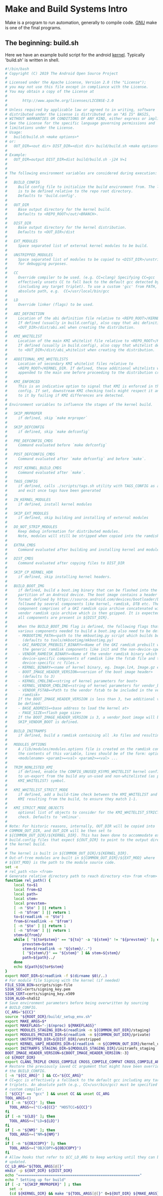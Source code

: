 * Make and Build Systems Intro
Make is a program to run automation, generally to compile code. [[https://www.gnu.org/software/make/][
GNU]] make is one of the final programs.
** The beginning: build.sh
Here we have an example build script for the android [[https://android.googlesource.com/kernel/build/+/refs/heads/master/build.sh][kernel]].
Typically 'build.sh' is written in shell.

#+begin_src sh :results replace
#!/bin/bash
# Copyright (C) 2019 The Android Open Source Project
#
# Licensed under the Apache License, Version 2.0 (the "License");
# you may not use this file except in compliance with the License.
# You may obtain a copy of the License at
#
#       http://www.apache.org/licenses/LICENSE-2.0
#
# Unless required by applicable law or agreed to in writing, software
# distributed under the License is distributed on an "AS IS" BASIS,
# WITHOUT WARRANTIES OR CONDITIONS OF ANY KIND, either express or implied.
# See the License for the specific language governing permissions and
# limitations under the License.
# Usage:
#   build/build.sh <make options>*
# or:
#   OUT_DIR=<out dir> DIST_DIR=<dist dir> build/build.sh <make options>*
#
# Example:
#   OUT_DIR=output DIST_DIR=dist build/build.sh -j24 V=1
#
#
# The following environment variables are considered during execution:
#
#   BUILD_CONFIG
#     Build config file to initialize the build environment from. The location
#     is to be defined relative to the repo root directory.
#     Defaults to 'build.config'.
#
#   OUT_DIR
#     Base output directory for the kernel build.
#     Defaults to <REPO_ROOT>/out/<BRANCH>.
#
#   DIST_DIR
#     Base output directory for the kernel distribution.
#     Defaults to <OUT_DIR>/dist
#
#   EXT_MODULES
#     Space separated list of external kernel modules to be build.
#
#   UNSTRIPPED_MODULES
#     Space separated list of modules to be copied to <DIST_DIR>/unstripped
#     for debugging purposes.
#
#   CC
#     Override compiler to be used. (e.g. CC=clang) Specifying CC=gcc
#     effectively unsets CC to fall back to the default gcc detected by kbuild
#     (including any target triplet). To use a custom 'gcc' from PATH, use an
#     absolute path, e.g.  CC=/usr/local/bin/gcc
#
#   LD
#     Override linker (flags) to be used.
#
#   ABI_DEFINITION
#     Location of the abi definition file relative to <REPO_ROOT>/KERNEL_DIR
#     If defined (usually in build.config), also copy that abi definition to
#     <OUT_DIR>/dist/abi.xml when creating the distribution.
#
#   KMI_WHITELIST
#     Location of the main KMI whitelist file relative to <REPO_ROOT>/KERNEL_DIR
#     If defined (usually in build.config), also copy that whitelist definition
#     to <OUT_DIR>/dist/abi_whitelist when creating the distribution.
#
#   ADDITIONAL_KMI_WHITELISTS
#     Location of secondary KMI whitelist files relative to
#     <REPO_ROOT>/KERNEL_DIR. If defined, these additional whitelists will be
#     appended to the main one before proceeding to the distribution creation.
#
#   KMI_ENFORCED
#     This is an indicative option to signal that KMI is enforced in this build
#     config. If set, downstream KMI checking tools might respect it and react
#     to it by failing if KMI differences are detected.
#
# Environment variables to influence the stages of the kernel build.
#
#   SKIP_MRPROPER
#     if defined, skip `make mrproper`
#
#   SKIP_DEFCONFIG
#     if defined, skip `make defconfig`
#
#   PRE_DEFCONFIG_CMDS
#     Command evaluated before `make defconfig`
#
#   POST_DEFCONFIG_CMDS
#     Command evaluated after `make defconfig` and before `make`.
#
#   POST_KERNEL_BUILD_CMDS
#     Command evaluated after `make`.
#
#   TAGS_CONFIG
#     if defined, calls ./scripts/tags.sh utility with TAGS_CONFIG as argument
#     and exit once tags have been generated
#
#   IN_KERNEL_MODULES
#     if defined, install kernel modules
#
#   SKIP_EXT_MODULES
#     if defined, skip building and installing of external modules
#
#   DO_NOT_STRIP_MODULES
#     Keep debug information for distributed modules.
#     Note, modules will still be stripped when copied into the ramdisk.
#
#   EXTRA_CMDS
#     Command evaluated after building and installing kernel and modules.
#
#   DIST_CMDS
#     Command evaluated after copying files to DIST_DIR
#
#   SKIP_CP_KERNEL_HDR
#     if defined, skip installing kernel headers.
#
#   BUILD_BOOT_IMG
#     if defined, build a boot.img binary that can be flashed into the 'boot'
#     partition of an Android device. The boot image contains a header as per the
#     format defined by https://source.android.com/devices/bootloader/boot-image-header
#     followed by several components like kernel, ramdisk, DTB etc. The ramdisk
#     component comprises of a GKI ramdisk cpio archive concatenated with a
#     vendor ramdisk cpio archive which is then gzipped. It is expected that
#     all components are present in ${DIST_DIR}.
#
#     When the BUILD_BOOT_IMG flag is defined, the following flags that point to the
#     various components needed to build a boot.img also need to be defined.
#     - MKBOOTIMG_PATH=<path to the mkbootimg.py script which builds boot.img>
#       (defaults to tools/mkbootimg/mkbootimg.py)
#     - GKI_RAMDISK_PREBUILT_BINARY=<Name of the GKI ramdisk prebuilt which includes
#       the generic ramdisk components like init and the non-device-specific rc files>
#     - VENDOR_RAMDISK_BINARY=<Name of the vendor ramdisk binary which includes the
#       device-specific components of ramdisk like the fstab file and the
#       device-specific rc files.>
#     - KERNEL_BINARY=<name of kernel binary, eg. Image.lz4, Image.gz etc>
#     - BOOT_IMAGE_HEADER_VERSION=<version of the boot image header>
#       (defaults to 3)
#     - KERNEL_CMDLINE=<string of kernel parameters for boot>
#     - KERNEL_VENDOR_CMDLINE=<string of kernel parameters for vendor_boot>
#     - VENDOR_FSTAB=<Path to the vendor fstab to be included in the vendor
#       ramdisk>
#     If the BOOT_IMAGE_HEADER_VERSION is less than 3, two additional variables must
#     be defined:
#     - BASE_ADDRESS=<base address to load the kernel at>
#     - PAGE_SIZE=<flash page size>
#     If the BOOT_IMAGE_HEADER_VERSION is 3, a vendor_boot image will be built unless
#     SKIP_VENDOR_BOOT is defined.
#
#   BUILD_INITRAMFS
#     if defined, build a ramdisk containing all .ko files and resulting depmod artifacts
#
#   MODULES_OPTIONS
#     A /lib/modules/modules.options file is created on the ramdisk containing
#     the contents of this variable, lines should be of the form: options
#     <modulename> <param1>=<val> <param2>=<val> ...
#
#   TRIM_NONLISTED_KMI
#     if defined, enable the CONFIG_UNUSED_KSYMS_WHITELIST kernel config option
#     to un-export from the build any un-used and non-whitelisted (as per
#     KMI_WHITELIST) symbol.
#
#   KMI_WHITELIST_STRICT_MODE
#     if defined, add a build-time check between the KMI_WHITELIST and the
#     KMI resulting from the build, to ensure they match 1-1.
#
#   KMI_STRICT_MODE_OBJECTS
#     optional list of objects to consider for the KMI_WHITELIST_STRICT_MODE
#     check. Defaults to 'vmlinux'.
#
# Note: For historic reasons, internally, OUT_DIR will be copied into
# COMMON_OUT_DIR, and OUT_DIR will be then set to
# ${COMMON_OUT_DIR}/${KERNEL_DIR}. This has been done to accommodate existing
# build.config files that expect ${OUT_DIR} to point to the output directory of
# the kernel build.
#
# The kernel is built in ${COMMON_OUT_DIR}/${KERNEL_DIR}.
# Out-of-tree modules are built in ${COMMON_OUT_DIR}/${EXT_MOD} where
# ${EXT_MOD} is the path to the module source code.
set -e
# rel_path <to> <from>
# Generate relative directory path to reach directory <to> from <from>
function rel_path() {
	local to=$1
	local from=$2
	local path=
	local stem=
	local prevstem=
	[ -n "$to" ] || return 1
	[ -n "$from" ] || return 1
	to=$(readlink -e "$to")
	from=$(readlink -e "$from")
	[ -n "$to" ] || return 1
	[ -n "$from" ] || return 1
	stem=${from}/
	while [ "${to#$stem}" == "${to}" -a "${stem}" != "${prevstem}" ]; do
		prevstem=$stem
		stem=$(readlink -e "${stem}/..")
		[ "${stem%/}" == "${stem}" ] && stem=${stem}/
		path=${path}../
	done
	echo ${path}${to#$stem}
}
export ROOT_DIR=$(readlink -f $(dirname $0)/..)
# For module file Signing with the kernel (if needed)
FILE_SIGN_BIN=scripts/sign-file
SIGN_SEC=certs/signing_key.pem
SIGN_CERT=certs/signing_key.x509
SIGN_ALGO=sha512
# Save environment parameters before being overwritten by sourcing
# BUILD_CONFIG.
CC_ARG="${CC}"
source "${ROOT_DIR}/build/_setup_env.sh"
export MAKE_ARGS=$*
export MAKEFLAGS="-j$(nproc) ${MAKEFLAGS}"
export MODULES_STAGING_DIR=$(readlink -m ${COMMON_OUT_DIR}/staging)
export MODULES_PRIVATE_DIR=$(readlink -m ${COMMON_OUT_DIR}/private)
export UNSTRIPPED_DIR=${DIST_DIR}/unstripped
export KERNEL_UAPI_HEADERS_DIR=$(readlink -m ${COMMON_OUT_DIR}/kernel_uapi_headers)
export INITRAMFS_STAGING_DIR=${MODULES_STAGING_DIR}/initramfs_staging
BOOT_IMAGE_HEADER_VERSION=${BOOT_IMAGE_HEADER_VERSION:-3}
cd ${ROOT_DIR}
export CLANG_TRIPLE CROSS_COMPILE CROSS_COMPILE_COMPAT CROSS_COMPILE_ARM32 ARCH SUBARCH MAKE_GOALS
# Restore the previously saved CC argument that might have been overridden by
# the BUILD_CONFIG.
[ -n "${CC_ARG}" ] && CC="${CC_ARG}"
# CC=gcc is effectively a fallback to the default gcc including any target
# triplets. An absolute path (e.g., CC=/usr/bin/gcc) must be specified to use a
# custom compiler.
[ "${CC}" == "gcc" ] && unset CC && unset CC_ARG
TOOL_ARGS=()
if [ -n "${CC}" ]; then
  TOOL_ARGS+=("CC=${CC}" "HOSTCC=${CC}")
fi
if [ -n "${LD}" ]; then
  TOOL_ARGS+=("LD=${LD}")
fi
if [ -n "${NM}" ]; then
  TOOL_ARGS+=("NM=${NM}")
fi
if [ -n "${OBJCOPY}" ]; then
  TOOL_ARGS+=("OBJCOPY=${OBJCOPY}")
fi
# Allow hooks that refer to $CC_LD_ARG to keep working until they can be
# updated.
CC_LD_ARG="${TOOL_ARGS[@]}"
mkdir -p ${OUT_DIR} ${DIST_DIR}
echo "========================================================"
echo " Setting up for build"
if [ -z "${SKIP_MRPROPER}" ] ; then
  set -x
  (cd ${KERNEL_DIR} && make "${TOOL_ARGS[@]}" O=${OUT_DIR} ${MAKE_ARGS} mrproper)
  set +x
fi
if [ -n "${PRE_DEFCONFIG_CMDS}" ]; then
  echo "========================================================"
  echo " Running pre-defconfig command(s):"
  set -x
  eval ${PRE_DEFCONFIG_CMDS}
  set +x
fi
if [ -z "${SKIP_DEFCONFIG}" ] ; then
set -x
(cd ${KERNEL_DIR} && make "${TOOL_ARGS[@]}" O=${OUT_DIR} ${MAKE_ARGS} ${DEFCONFIG})
set +x
if [ -n "${POST_DEFCONFIG_CMDS}" ]; then
  echo "========================================================"
  echo " Running pre-make command(s):"
  set -x
  eval ${POST_DEFCONFIG_CMDS}
  set +x
fi
fi
if [ -n "${TAGS_CONFIG}" ]; then
  echo "========================================================"
  echo " Running tags command:"
  set -x
  (cd ${KERNEL_DIR} && SRCARCH=${ARCH} ./scripts/tags.sh ${TAGS_CONFIG})
  set +x
  exit 0
fi
# Truncate abi.prop file
ABI_PROP=${DIST_DIR}/abi.prop
: > ${ABI_PROP}
if [ -n "${ABI_DEFINITION}" ]; then
  ABI_XML=${DIST_DIR}/abi.xml
  echo "KMI_DEFINITION=abi.xml" >> ${ABI_PROP}
  echo "KMI_MONITORED=1"        >> ${ABI_PROP}
  if [ -n "${KMI_ENFORCED}" ]; then
    echo "KMI_ENFORCED=1" >> ${ABI_PROP}
  fi
fi
if [ -n "${KMI_WHITELIST}" ]; then
  ABI_WL=${DIST_DIR}/abi_whitelist
  echo "KMI_WHITELIST=abi_whitelist" >> ${ABI_PROP}
fi
# Copy the abi_${arch}.xml file from the sources into the dist dir
if [ -n "${ABI_DEFINITION}" ]; then
  echo "========================================================"
  echo " Copying abi definition to ${ABI_XML}"
  pushd $ROOT_DIR/$KERNEL_DIR
    cp "${ABI_DEFINITION}" ${ABI_XML}
  popd
fi
# Copy the abi whitelist file from the sources into the dist dir
if [ -n "${KMI_WHITELIST}" ]; then
  echo "========================================================"
  echo " Generating abi whitelist definition to ${ABI_WL}"
  pushd $ROOT_DIR/$KERNEL_DIR
    cp "${KMI_WHITELIST}" ${ABI_WL}
    # If there are additional whitelists specified, append them
    if [ -n "${ADDITIONAL_KMI_WHITELISTS}" ]; then
      for whitelist in ${ADDITIONAL_KMI_WHITELISTS}; do
          echo >> ${ABI_WL}
          cat "${whitelist}" >> ${ABI_WL}
      done
    fi
    if [ -n "${TRIM_NONLISTED_KMI}" ]; then
        # Create the raw whitelist
        cat ${ABI_WL} | \
                ${ROOT_DIR}/build/abi/flatten_whitelist > \
                ${OUT_DIR}/abi_whitelist.raw
        # Update the kernel configuration
        ./scripts/config --file ${OUT_DIR}/.config \
                -d UNUSED_SYMBOLS -e TRIM_UNUSED_KSYMS \
                --set-str UNUSED_KSYMS_WHITELIST ${OUT_DIR}/abi_whitelist.raw
        (cd ${OUT_DIR} && \
                make O=${OUT_DIR} "${TOOL_ARGS[@]}" ${MAKE_ARGS} olddefconfig)
        # Make sure the config is applied
        grep CONFIG_UNUSED_KSYMS_WHITELIST ${OUT_DIR}/.config > /dev/null || {
          echo "ERROR: Failed to apply TRIM_NONLISTED_KMI kernel configuration" >&2
          echo "Does your kernel support CONFIG_UNUSED_KSYMS_WHITELIST?" >&2
          exit 1
        }
    elif [ -n "${KMI_WHITELIST_STRICT_MODE}" ]; then
      echo "ERROR: KMI_WHITELIST_STRICT_MODE requires TRIM_NONLISTED_KMI=1" >&2
      exit 1
    fi
  popd # $ROOT_DIR/$KERNEL_DIR
elif [ -n "${TRIM_NONLISTED_KMI}" ]; then
  echo "ERROR: TRIM_NONLISTED_KMI requires a KMI_WHITELIST" >&2
  exit 1
elif [ -n "${KMI_WHITELIST_STRICT_MODE}" ]; then
  echo "ERROR: KMI_WHITELIST_STRICT_MODE requires a KMI_WHITELIST" >&2
  exit 1
fi
echo "========================================================"
echo " Building kernel"
set -x
(cd ${OUT_DIR} && make O=${OUT_DIR} "${TOOL_ARGS[@]}" ${MAKE_ARGS} ${MAKE_GOALS})
set +x
if [ -n "${POST_KERNEL_BUILD_CMDS}" ]; then
  echo "========================================================"
  echo " Running post-kernel-build command(s):"
  set -x
  eval ${POST_KERNEL_BUILD_CMDS}
  set +x
fi
if [ -n "${KMI_WHITELIST_STRICT_MODE}" ]; then
  echo "========================================================"
  echo " Comparing the KMI and the whitelists:"
  set -x
  ${ROOT_DIR}/build/abi/compare_to_wl "${OUT_DIR}/Module.symvers" \
                                      "${OUT_DIR}/abi_whitelist.raw"
  set +x
fi
rm -rf ${MODULES_STAGING_DIR}
mkdir -p ${MODULES_STAGING_DIR}
if [ -z "${DO_NOT_STRIP_MODULES}" ]; then
    MODULE_STRIP_FLAG="INSTALL_MOD_STRIP=1"
fi
if [ -n "${BUILD_INITRAMFS}" -o  -n "${IN_KERNEL_MODULES}" ]; then
  echo "========================================================"
  echo " Installing kernel modules into staging directory"
  (cd ${OUT_DIR} &&                                                           \
   make O=${OUT_DIR} "${TOOL_ARGS[@]}" ${MODULE_STRIP_FLAG}                   \
        INSTALL_MOD_PATH=${MODULES_STAGING_DIR} ${MAKE_ARGS} modules_install)
fi
if [[ -z "${SKIP_EXT_MODULES}" ]] && [[ -n "${EXT_MODULES}" ]]; then
  echo "========================================================"
  echo " Building external modules and installing them into staging directory"
  for EXT_MOD in ${EXT_MODULES}; do
    # The path that we pass in via the variable M needs to be a relative path
    # relative to the kernel source directory. The source files will then be
    # looked for in ${KERNEL_DIR}/${EXT_MOD_REL} and the object files (i.e. .o
    # and .ko) files will be stored in ${OUT_DIR}/${EXT_MOD_REL}. If we
    # instead set M to an absolute path, then object (i.e. .o and .ko) files
    # are stored in the module source directory which is not what we want.
    EXT_MOD_REL=$(rel_path ${ROOT_DIR}/${EXT_MOD} ${KERNEL_DIR})
    # The output directory must exist before we invoke make. Otherwise, the
    # build system behaves horribly wrong.
    mkdir -p ${OUT_DIR}/${EXT_MOD_REL}
    set -x
    make -C ${EXT_MOD} M=${EXT_MOD_REL} KERNEL_SRC=${ROOT_DIR}/${KERNEL_DIR}  \
                       O=${OUT_DIR} "${TOOL_ARGS[@]}" ${MAKE_ARGS}
    make -C ${EXT_MOD} M=${EXT_MOD_REL} KERNEL_SRC=${ROOT_DIR}/${KERNEL_DIR}  \
                       O=${OUT_DIR} "${TOOL_ARGS[@]}" ${MODULE_STRIP_FLAG}    \
                       INSTALL_MOD_PATH=${MODULES_STAGING_DIR}                \
                       ${MAKE_ARGS} modules_install
    set +x
  done
fi
if [ -n "${EXTRA_CMDS}" ]; then
  echo "========================================================"
  echo " Running extra build command(s):"
  set -x
  eval ${EXTRA_CMDS}
  set +x
fi
OVERLAYS_OUT=""
for ODM_DIR in ${ODM_DIRS}; do
  OVERLAY_DIR=${ROOT_DIR}/device/${ODM_DIR}/overlays
  if [ -d ${OVERLAY_DIR} ]; then
    OVERLAY_OUT_DIR=${OUT_DIR}/overlays/${ODM_DIR}
    mkdir -p ${OVERLAY_OUT_DIR}
    make -C ${OVERLAY_DIR} DTC=${OUT_DIR}/scripts/dtc/dtc                     \
                           OUT_DIR=${OVERLAY_OUT_DIR} ${MAKE_ARGS}
    OVERLAYS=$(find ${OVERLAY_OUT_DIR} -name "*.dtbo")
    OVERLAYS_OUT="$OVERLAYS_OUT $OVERLAYS"
  fi
done
echo "========================================================"
echo " Copying files"
for FILE in $(cd ${OUT_DIR} && ls -1 ${FILES}); do
  if [ -f ${OUT_DIR}/${FILE} ]; then
    echo "  $FILE"
    cp -p ${OUT_DIR}/${FILE} ${DIST_DIR}/
  else
    echo "  $FILE is not a file, skipping"
  fi
done
for FILE in ${OVERLAYS_OUT}; do
  OVERLAY_DIST_DIR=${DIST_DIR}/$(dirname ${FILE#${OUT_DIR}/overlays/})
  echo "  ${FILE#${OUT_DIR}/}"
  mkdir -p ${OVERLAY_DIST_DIR}
  cp ${FILE} ${OVERLAY_DIST_DIR}/
done
if [ -n "${DIST_CMDS}" ]; then
  echo "========================================================"
  echo " Running extra dist command(s):"
  set -x
  eval ${DIST_CMDS}
  set +x
fi
MODULES=$(find ${MODULES_STAGING_DIR} -type f -name "*.ko")
if [ -n "${MODULES}" ]; then
  if [ -n "${IN_KERNEL_MODULES}" -o -n "${EXT_MODULES}" ]; then
    echo "========================================================"
    echo " Copying modules files"
    for FILE in ${MODULES}; do
      echo "  ${FILE#${MODULES_STAGING_DIR}/}"
      cp -p ${FILE} ${DIST_DIR}
    done
  fi
  if [ -n "${BUILD_INITRAMFS}" ]; then
    echo "========================================================"
    echo " Creating initramfs"
    set -x
    rm -rf ${INITRAMFS_STAGING_DIR}
    # Depmod requires a version number; use 0.0 instead of determining the
    # actual kernel version since it is not necessary and will be removed for
    # the final initramfs image.
    mkdir -p ${INITRAMFS_STAGING_DIR}/lib/modules/0.0/kernel/
    cp -r ${MODULES_STAGING_DIR}/lib/modules/*/kernel/* ${INITRAMFS_STAGING_DIR}/lib/modules/0.0/kernel/
    cp ${MODULES_STAGING_DIR}/lib/modules/*/modules.order ${INITRAMFS_STAGING_DIR}/lib/modules/0.0/modules.order
    cp ${MODULES_STAGING_DIR}/lib/modules/*/modules.builtin ${INITRAMFS_STAGING_DIR}/lib/modules/0.0/modules.builtin
    if [ -n "${EXT_MODULES}" ]; then
      mkdir -p ${INITRAMFS_STAGING_DIR}/lib/modules/0.0/extra/
      cp -r ${MODULES_STAGING_DIR}/lib/modules/*/extra/* ${INITRAMFS_STAGING_DIR}/lib/modules/0.0/extra/
      (cd ${INITRAMFS_STAGING_DIR}/lib/modules/0.0/ && \
          find extra -type f -name "*.ko" | sort >> modules.order)
    fi
    if [ -n "${DO_NOT_STRIP_MODULES}" ]; then
      # strip debug symbols off initramfs modules
      find ${INITRAMFS_STAGING_DIR} -type f -name "*.ko" \
        -exec ${OBJCOPY:${CROSS_COMPILE}strip} --strip-debug {} \;
    fi
    # Re-run depmod to detect any dependencies between in-kernel and external
    # modules. Then, create modules.load based on all the modules compiled.
    (
      set +x
      set +e # disable exiting of error so we can add extra comments
      cd ${INITRAMFS_STAGING_DIR}
      DEPMOD_OUTPUT=$(depmod -e -F ${DIST_DIR}/System.map -b . 0.0 2>&1)
      if [[ "$?" -ne 0 ]]; then
        echo "$DEPMOD_OUTPUT"
        exit 1;
      fi
      echo "$DEPMOD_OUTPUT"
      if [[ -n $(echo $DEPMOD_OUTPUT | grep "needs unknown symbol") ]]; then
        echo "ERROR: out-of-tree kernel module(s) need unknown symbol(s)"
        exit 1
      fi
      set -e
      set -x
    )
    cp ${INITRAMFS_STAGING_DIR}/lib/modules/0.0/modules.order ${INITRAMFS_STAGING_DIR}/lib/modules/0.0/modules.load
    cp ${INITRAMFS_STAGING_DIR}/lib/modules/0.0/modules.order ${DIST_DIR}/modules.load
    echo "${MODULES_OPTIONS}" > ${INITRAMFS_STAGING_DIR}/lib/modules/0.0/modules.options
    mv ${INITRAMFS_STAGING_DIR}/lib/modules/0.0/* ${INITRAMFS_STAGING_DIR}/lib/modules/.
    rmdir ${INITRAMFS_STAGING_DIR}/lib/modules/0.0
    if [ "${BOOT_IMAGE_HEADER_VERSION}" -eq "3" ]; then
      mkdir -p ${INITRAMFS_STAGING_DIR}/first_stage_ramdisk
      if [ -f "${VENDOR_FSTAB}" ]; then
        cp ${VENDOR_FSTAB} ${INITRAMFS_STAGING_DIR}/first_stage_ramdisk/.
      fi
    fi
    (cd ${INITRAMFS_STAGING_DIR} && find . | cpio -H newc -o > ${MODULES_STAGING_DIR}/initramfs.cpio)
    gzip -fc ${MODULES_STAGING_DIR}/initramfs.cpio > ${MODULES_STAGING_DIR}/initramfs.cpio.gz
    mv ${MODULES_STAGING_DIR}/initramfs.cpio.gz ${DIST_DIR}/initramfs.img
    set +x
  fi
fi
if [ -n "${UNSTRIPPED_MODULES}" ]; then
  echo "========================================================"
  echo " Copying unstripped module files for debugging purposes (not loaded on device)"
  mkdir -p ${UNSTRIPPED_DIR}
  for MODULE in ${UNSTRIPPED_MODULES}; do
    find ${MODULES_PRIVATE_DIR} -name ${MODULE} -exec cp {} ${UNSTRIPPED_DIR} \;
  done
fi
if [ -z "${SKIP_CP_KERNEL_HDR}" ]; then
  echo "========================================================"
  echo " Installing UAPI kernel headers:"
  mkdir -p "${KERNEL_UAPI_HEADERS_DIR}/usr"
  make -C ${OUT_DIR} O=${OUT_DIR} "${TOOL_ARGS[@]}"                           \
          INSTALL_HDR_PATH="${KERNEL_UAPI_HEADERS_DIR}/usr" ${MAKE_ARGS}      \
          headers_install
  # The kernel makefiles create files named ..install.cmd and .install which
  # are only side products. We don't want those. Let's delete them.
  find ${KERNEL_UAPI_HEADERS_DIR} \( -name ..install.cmd -o -name .install \) -exec rm '{}' +
  KERNEL_UAPI_HEADERS_TAR=${DIST_DIR}/kernel-uapi-headers.tar.gz
  echo " Copying kernel UAPI headers to ${KERNEL_UAPI_HEADERS_TAR}"
  tar -czf ${KERNEL_UAPI_HEADERS_TAR} --directory=${KERNEL_UAPI_HEADERS_DIR} usr/
fi
if [ -z "${SKIP_CP_KERNEL_HDR}" ] ; then
  echo "========================================================"
  KERNEL_HEADERS_TAR=${DIST_DIR}/kernel-headers.tar.gz
  echo " Copying kernel headers to ${KERNEL_HEADERS_TAR}"
  pushd $ROOT_DIR/$KERNEL_DIR
    find arch include $OUT_DIR -name *.h -print0               \
            | tar -czf $KERNEL_HEADERS_TAR                     \
              --absolute-names                                 \
              --dereference                                    \
              --transform "s,.*$OUT_DIR,,"                     \
              --transform "s,^,kernel-headers/,"               \
              --null -T -
  popd
fi
echo "========================================================"
echo " Files copied to ${DIST_DIR}"
if [ ! -z "${BUILD_BOOT_IMG}" ] ; then
	MKBOOTIMG_ARGS=()
	if [ -n  "${BASE_ADDRESS}" ]; then
		MKBOOTIMG_ARGS+=("--base" "${BASE_ADDRESS}")
	fi
	if [ -n  "${PAGE_SIZE}" ]; then
		MKBOOTIMG_ARGS+=("--pagesize" "${PAGE_SIZE}")
	fi
	if [ -n "${KERNEL_CMDLINE}" ]; then
		MKBOOTIMG_ARGS+=("--cmdline" "${KERNEL_CMDLINE}")
	fi
	DTB_FILE_LIST=$(find ${DIST_DIR} -name "*.dtb")
	if [ -z "${DTB_FILE_LIST}" ]; then
		if [ -z "${SKIP_VENDOR_BOOT}" ]; then
			echo "No *.dtb files found in ${DIST_DIR}"
			exit 1
		fi
	else
		cat $DTB_FILE_LIST > ${DIST_DIR}/dtb.img
		MKBOOTIMG_ARGS+=("--dtb" "${DIST_DIR}/dtb.img")
	fi
	set -x
	MKBOOTIMG_RAMDISKS=()
	for ramdisk in ${VENDOR_RAMDISK_BINARY} \
		       "${MODULES_STAGING_DIR}/initramfs.cpio"; do
		if [ -f "${DIST_DIR}/${ramdisk}" ]; then
			MKBOOTIMG_RAMDISKS+=("${DIST_DIR}/${ramdisk}")
		else
			if [ -f "${ramdisk}" ]; then
				MKBOOTIMG_RAMDISKS+=("${ramdisk}")
			fi
		fi
	done
	for ((i=0; i<"${#MKBOOTIMG_RAMDISKS[@]}"; i++)); do
		CPIO_NAME="$(mktemp -t build.sh.ramdisk.XXXXXXXX)"
		if gzip -cd "${MKBOOTIMG_RAMDISKS[$i]}" 2>/dev/null > ${CPIO_NAME}; then
			MKBOOTIMG_RAMDISKS[$i]=${CPIO_NAME}
		else
			rm -f ${CPIO_NAME}
		fi
	done
	if [ "${#MKBOOTIMG_RAMDISKS[@]}" -gt 0 ]; then
		cat ${MKBOOTIMG_RAMDISKS[*]} | gzip - > ${DIST_DIR}/ramdisk.gz
	elif [ -z "${SKIP_VENDOR_BOOT}" ]; then
		echo "No ramdisk found. Please provide a GKI and/or a vendor ramdisk."
		exit 1
	fi
	set -x
	if [ -z "${MKBOOTIMG_PATH}" ]; then
		MKBOOTIMG_PATH="tools/mkbootimg/mkbootimg.py"
	fi
	if [ ! -f "$MKBOOTIMG_PATH" ]; then
		echo "mkbootimg.py script not found. MKBOOTIMG_PATH = $MKBOOTIMG_PATH"
		exit 1
	fi
	if [ ! -f "${DIST_DIR}/$KERNEL_BINARY" ]; then
		echo "kernel binary(KERNEL_BINARY = $KERNEL_BINARY) not present in ${DIST_DIR}"
		exit 1
	fi
	if [ "${BOOT_IMAGE_HEADER_VERSION}" -eq "3" ]; then
		if [ -f "${GKI_RAMDISK_PREBUILT_BINARY}" ]; then
			MKBOOTIMG_ARGS+=("--ramdisk" "${GKI_RAMDISK_PREBUILT_BINARY}")
		fi
		if [ -z "${SKIP_VENDOR_BOOT}" ]; then
			MKBOOTIMG_ARGS+=("--vendor_boot" "${DIST_DIR}/vendor_boot.img" \
				"--vendor_ramdisk" "${DIST_DIR}/ramdisk.gz")
			if [ -n "${KERNEL_VENDOR_CMDLINE}" ]; then
				MKBOOTIMG_ARGS+=("--vendor_cmdline" "${KERNEL_VENDOR_CMDLINE}")
			fi
		fi
	else
		MKBOOTIMG_ARGS+=("--ramdisk" "${DIST_DIR}/ramdisk.gz")
	fi
	set -x
	python "$MKBOOTIMG_PATH" --kernel "${DIST_DIR}/${KERNEL_BINARY}" \
		--header_version "${BOOT_IMAGE_HEADER_VERSION}" \
		"${MKBOOTIMG_ARGS[@]}" -o "${DIST_DIR}/boot.img"
	set +x
	echo "boot image created at ${DIST_DIR}/boot.img"
fi
# No trace_printk use on build server build
if readelf -a ${DIST_DIR}/vmlinux 2>&1 | grep -q trace_printk_fmt; then
  echo "========================================================"
  echo "WARN: Found trace_printk usage in vmlinux."
  echo ""
  echo "trace_printk will cause trace_printk_init_buffers executed in kernel"
  echo "start, which will increase memory and lead warning shown during boot."
  echo "We should not carry trace_printk in production kernel."
  echo ""
  if [ ! -z "${STOP_SHIP_TRACEPRINTK}" ]; then
    echo "ERROR: stop ship on trace_printk usage." 1>&2
    exit 1
  fi
fi
#+end_src

** The Next Evolution, Make files: 
Make files have 'targets', which are basically functions that can be called.

** Basic Make 
Let's Run Something:
#+begin_src make

something:
  echo "This is our target."

#+end_src

** Other Build Systems
*** Android apps use a build system called Gradel.
*** Bazel is a build system from Google to create dependancy graphs and avoid recompiling unchanged output files.
*** Buck is a build system from Facebook similar to bazel, but generally for IOS apps.


* Make Expanded
** Build C++ Only if the target has changed
#+begin_src sh
.PHONY: all
all: bitcoin

bitcoin: bitcoin.cpp
	g++ -o bitcoin -I /opt/boost_1_66_0/ 		 bitcoin.cpp
#+end

** We run once:
#+begin src sh
➜  2 git:(master) ✗ cat Makefile 
.PHONY: all
all: bitcoin

bitcoin: bitcoin.cpp
	g++ -o bitcoin -I /opt/boost_1_66_0/ 		 bitcoin.cpp

➜  2 git:(master) ✗ pwd
/home/jsharpe/git/cs_class/cs52/final/2
➜  2 git:(master) ✗ make
g++ -o bitcoin -I /opt/boost_1_66_0/ 		 bitcoin.cpp
➜  2 git:(master) ✗ ls
bitcoin  bitcoin.cpp  Makefile
#+end

** Second time without running:
#+begin src sh
➜  2 git:(master) ✗ make
make: Nothing to be done for 'all'.
#+end


* Make Open Source Example
Here we use a c++ [[https://www.partow.net/programming/makefile/index.html][example]].
** Extract source code
#+begin src sh
➜  3 git:(master) ✗ unzip cpp_makefile_template.zip 
Archive:  cpp_makefile_template.zip
   creating: cpp_makefile_template/
   creating: cpp_makefile_template/include/
   creating: cpp_makefile_template/include/module1/
  inflating: cpp_makefile_template/include/module1/mod1c1.hpp  
  inflating: cpp_makefile_template/include/module1/mod1c2.hpp  
   creating: cpp_makefile_template/include/module2/
  inflating: cpp_makefile_template/include/module2/mod2c1.hpp  
  inflating: cpp_makefile_template/include/module2/mod2c2.hpp  
  inflating: cpp_makefile_template/include/program.hpp  
  inflating: cpp_makefile_template/Makefile  
   creating: cpp_makefile_template/src/
   creating: cpp_makefile_template/src/module1/
  inflating: cpp_makefile_template/src/module1/mod1c1.cpp  
  inflating: cpp_makefile_template/src/module1/mod1c2.cpp  
   creating: cpp_makefile_template/src/module2/
  inflating: cpp_makefile_template/src/module2/mod2c1.cpp  
  inflating: cpp_makefile_template/src/module2/mod2c2.cpp  
  inflating: cpp_makefile_template/src/program.cpp  
#+end


** This creates a new 'Makefile'
#+begin src sh
➜  tar-1.11.8 git:(master) ✗ ls -ltr Makefile
-rw-r--r-- 1 jsharpe jsharpe 5254 Jun  9 20:10 Makefile
#+end

** We can show the targets in a 'Makefile' with 'shell' completion:
We use double 'tab'.

#+begin src sh
➜  cpp_makefile_template git:(master) ✗ make
all                   ./build/apps/program  debug                 OBJECTS             
APP_DIR               clean                 INCLUDE               release             
build                 CXX                   LDFLAGS               SRC                 
BUILD                 CXXFLAGS              OBJ_DIR               TARGET    
#+end

** Let's build our example
#+begin src sh
➜  cpp_makefile_template git:(master) ✗ make
c++ -pedantic-errors -Wall -Wextra -Werror -Iinclude/ -c src/module1/mod1c2.cpp -o build/objects/src/module1/mod1c2.o -L/usr/lib -lstdc++ -lm
c++ -pedantic-errors -Wall -Wextra -Werror -Iinclude/ -c src/module1/mod1c1.cpp -o build/objects/src/module1/mod1c1.o -L/usr/lib -lstdc++ -lm
c++ -pedantic-errors -Wall -Wextra -Werror -Iinclude/ -c src/module2/mod2c2.cpp -o build/objects/src/module2/mod2c2.o -L/usr/lib -lstdc++ -lm
c++ -pedantic-errors -Wall -Wextra -Werror -Iinclude/ -c src/module2/mod2c1.cpp -o build/objects/src/module2/mod2c1.o -L/usr/lib -lstdc++ -lm
c++ -pedantic-errors -Wall -Wextra -Werror -Iinclude/ -c src/program.cpp -o build/objects/src/program.o -L/usr/lib -lstdc++ -lm
c++ -pedantic-errors -Wall -Wextra -Werror -o ./build/apps/program build/objects/src/module1/mod1c2.o build/objects/src/module1/mod1c1.o build/objects/src/module2/mod2c2.o build/objects/src/module2/mod2c1.o build/objects/src/program.o -L/usr/lib -lstdc++ -lm

#+end


** Finally, our example:
#+begin src sh
CXX      := -c++
CXXFLAGS := -pedantic-errors -Wall -Wextra -Werror
LDFLAGS  := -L/usr/lib -lstdc++ -lm
BUILD    := ./build
OBJ_DIR  := $(BUILD)/objects
APP_DIR  := $(BUILD)/apps
TARGET   := program
INCLUDE  := -Iinclude/
SRC      :=                      \
   $(wildcard src/module1/*.cpp) \
   $(wildcard src/module2/*.cpp) \
   $(wildcard src/module3/*.cpp) \
   $(wildcard src/*.cpp)         \

OBJECTS  := $(SRC:%.cpp=$(OBJ_DIR)/%.o)

all: build $(APP_DIR)/$(TARGET)

$(OBJ_DIR)/%.o: %.cpp
   @mkdir -p $(@D)
   $(CXX) $(CXXFLAGS) $(INCLUDE) -c $< -o $@ $(LDFLAGS)

$(APP_DIR)/$(TARGET): $(OBJECTS)
   @mkdir -p $(@D)
   $(CXX) $(CXXFLAGS) -o $(APP_DIR)/$(TARGET) $^ $(LDFLAGS)

.PHONY: all build clean debug release

build:
   @mkdir -p $(APP_DIR)
   @mkdir -p $(OBJ_DIR)

debug: CXXFLAGS += -DDEBUG -g
debug: all

release: CXXFLAGS += -O2
release: all

clean:
   -@rm -rvf $(OBJ_DIR)/*
   -@rm -rvf $(APP_DIR)/*

#+end


** And clean up after ourselves using the 'clean' target:
#+begin src sh
➜  cpp_makefile_template git:(master) ✗ make clean
removed './build/objects/src/module1/mod1c2.o'
removed './build/objects/src/module1/mod1c1.o'
removed directory './build/objects/src/module1'
removed './build/objects/src/program.o'
removed './build/objects/src/module2/mod2c1.o'
removed './build/objects/src/module2/mod2c2.o'
removed directory './build/objects/src/module2'
removed directory './build/objects/src'
removed './build/apps/program'
#+end


